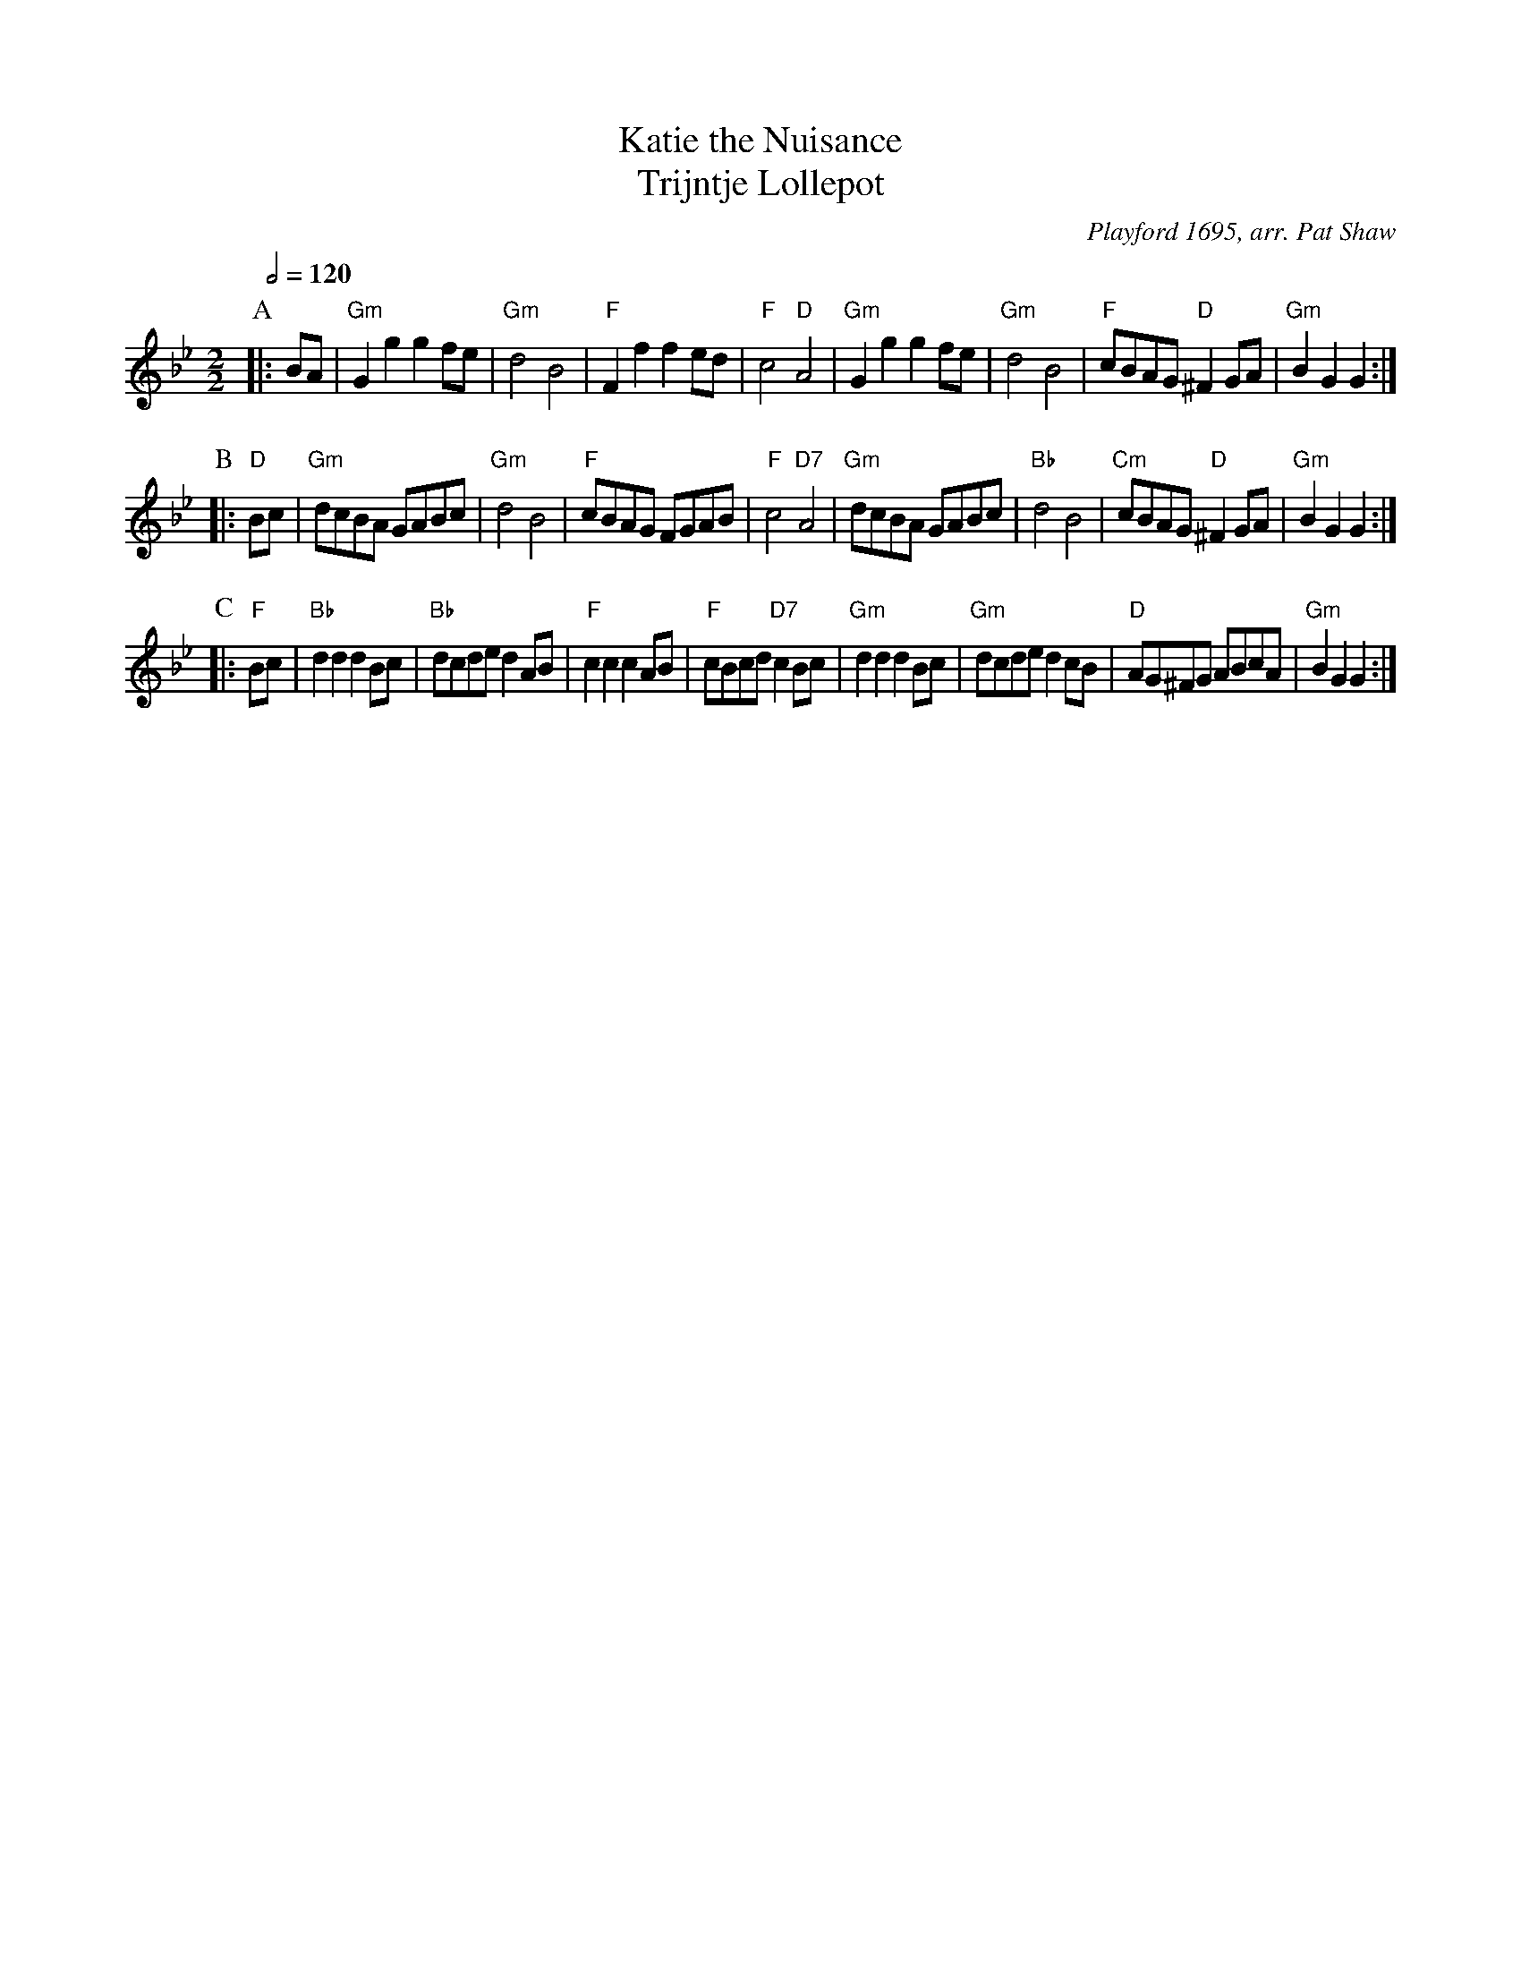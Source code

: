 X:377
T:Katie the Nuisance
T:Trijntje Lollepot
C:Playford 1695, arr. Pat Shaw
%%subtitlefont Times-Roman 20
N:The tune is a slight variant of "Red House".
S:Colin Hume's website,  colinhume.com  - chords can also be printed below the stave.
Q:1/2=120
M:2/2
L:1/8
K:Gm
P:A
|: BA | "Gm"G2g2 g2fe | "Gm"d4 B4 | "F"F2f2 f2ed | "F"c4 "D"A4 |\
"Gm"G2g2 g2fe | "Gm"d4 B4 | "F"cBAG "D"^F2GA | "Gm"B2G2 G2 :|
P:B
|: "D"Bc | "Gm"dcBA GABc | "Gm"d4 B4 | "F"cBAG FGAB | "F"c4 "D7"A4 |\
"Gm"dcBA GABc | "Bb"d4 B4 | "Cm"cBAG "D"^F2GA | "Gm"B2G2 G2 :|
P:C
|: "F"Bc | "Bb"d2d2 d2Bc | "Bb"dcde d2AB | "F"c2c2 c2AB | "F"cBcd "D7"c2Bc |\
"Gm"d2d2 d2Bc | "Gm"dcde d2cB | "D"AG^FG ABcA | "Gm"B2G2 G2 :|
